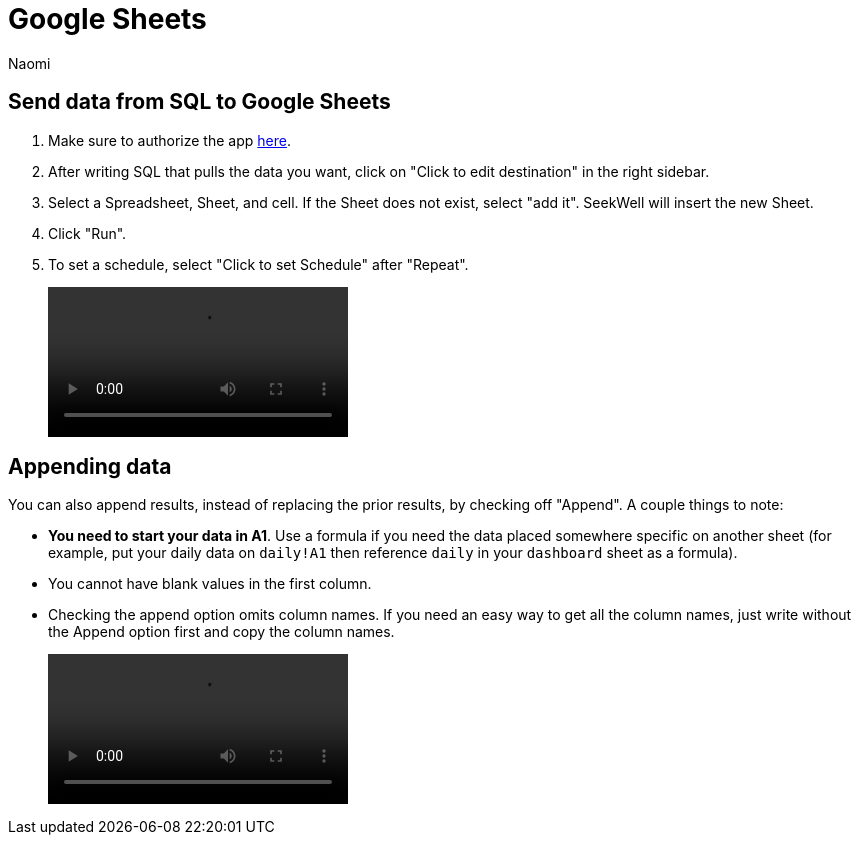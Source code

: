 = Google Sheets
:last_updated: 6/28/2022
:author: Naomi
:linkattrs:
:experimental:
:page-layout: default-seekwell
:description:

// destination

== Send data from SQL to Google Sheets

. Make sure to authorize the app link:https://seekwell.io/web_auth_sheets[here].

. After writing SQL that pulls the data you want, click on "Click to edit destination" in the right sidebar.

. Select a Spreadsheet, Sheet, and cell. If the Sheet does not exist, select "add it". SeekWell will insert the new Sheet.

. Click "Run".

. To set a schedule, select "Click to set Schedule" after "Repeat".
+
video::4b13fe0c-7d1f-43b9-89b2-9b479f0e8c24.mp4[]

== Appending data

You can also append results, instead of replacing the prior results, by checking off "Append". A couple things to note:

* *You need to start your data in A1*. Use a formula if you need the data placed somewhere specific on another sheet (for example, put your daily data on `daily!A1` then reference `daily` in your `dashboard` sheet as a formula).

* You cannot have blank values in the first column.

* Checking the append option omits column names. If you need an easy way to get all the column names, just write without the Append option first and copy the column names.
+
video::append_to_sheet.mp4[]
